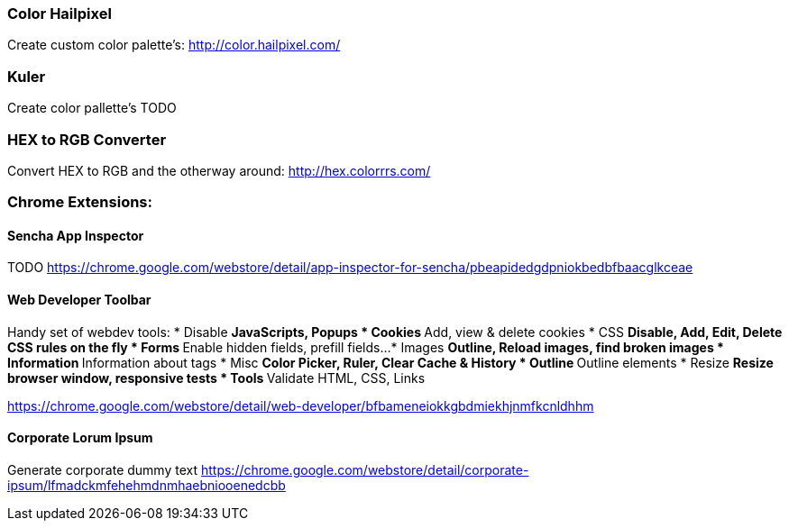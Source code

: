 
=== Color Hailpixel
Create custom color palette's:
http://color.hailpixel.com/

=== Kuler
Create color pallette's
TODO

=== HEX to RGB Converter
Convert HEX to RGB and the otherway around:
http://hex.colorrrs.com/

=== Chrome Extensions:

==== Sencha App Inspector
TODO
https://chrome.google.com/webstore/detail/app-inspector-for-sencha/pbeapidedgdpniokbedbfbaacglkceae

==== Web Developer Toolbar
Handy set of webdev tools:
* Disable
** JavaScripts, Popups
* Cookies
** Add, view & delete cookies
* CSS
** Disable, Add, Edit, Delete CSS rules on the fly
* Forms
** Enable hidden fields, prefill fields...
* Images
** Outline, Reload images, find broken images
* Information
** Information about tags
* Misc
** Color Picker, Ruler, Clear Cache & History
* Outline
** Outline elements
* Resize
** Resize browser window, responsive tests
* Tools
** Validate HTML, CSS, Links

https://chrome.google.com/webstore/detail/web-developer/bfbameneiokkgbdmiekhjnmfkcnldhhm

==== Corporate Lorum Ipsum
Generate corporate dummy text
https://chrome.google.com/webstore/detail/corporate-ipsum/lfmadckmfehehmdnmhaebniooenedcbb

